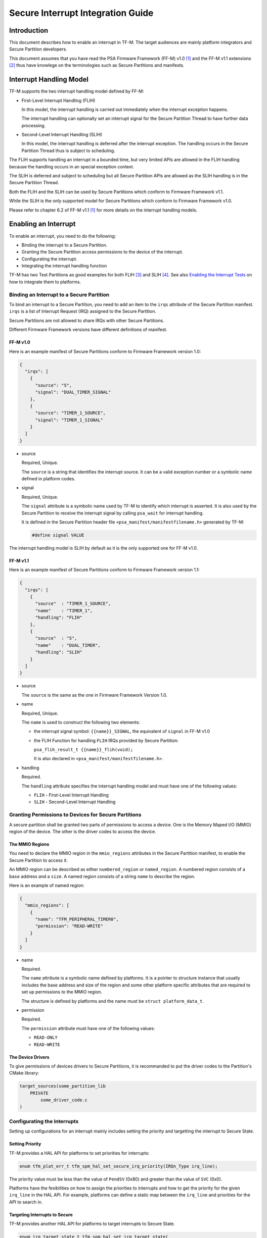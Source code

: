 ##################################
Secure Interrupt Integration Guide
##################################

************
Introduction
************

This document describes how to enable an interrupt in TF-M. The target audiences
are mainly platform integrators and Secure Partition developers.

This document assumes that you have read the PSA Firmware Framework (FF-M) v1.0
[1]_ and the FF-M v1.1 extensions [2]_ thus have knowlege on the terminologies
such as Secure Partitions and manifests.

************************
Interrupt Handling Model
************************

TF-M supports the two interrupt handling model defined by FF-M:

- First-Level Interrupt Handling (FLIH)

  In this model, the interrupt handling is carried out immediately when the
  interrupt exception happens.

  The interrupt handling can optionally set an interrupt signal for the Secure
  Partition Thread to have further data processing.

- Second-Level Interrupt Handling (SLIH)

  In this model, the interrupt handling is deferred after the interrupt
  exception. The handling occurs in the Secure Partition Thread thus is subject
  to scheduling.

The FLIH supports handling an interrupt in a bounded time, but very limited APIs
are allowed in the FLIH handling because the handling occurs in an special
exception context.

The SLIH is deferred and subject to scheduling but all Secure Partition APIs are
allowed as the SLIH handling is in the Secure Partition Thread.

Both the FLIH and the SLIH can be used by Secure Partitions which conform to
Firmware Framework v1.1.

While the SLIH is the only supported model for Secure Partitions which conform
to Firmware Framework v1.0.

Please refer to chapter 6.2 of FF-M v1.1 [1]_ for more details on the interrupt
handling models.

*********************
Enabling an Interrupt
*********************

To enable an interrupt, you need to do the following:

- Binding the interrupt to a Secure Partition.
- Granting the Secure Partition access permissions to the device of the
  interrupt.
- Configurating the interrupt.
- Integrating the interrupt handling function

TF-M has two Test Partitions as good examples for both FLIH [3]_ and SLIH [4]_.
See also `Enabling the Interrupt Tests`_ on how to integrate them to platforms.

Binding an Interrupt to a Secure Partition
==========================================

To bind an interrupt to a Secure Partition, you need to add an item to the
``irqs`` attribute of the Secure Partition manifest.
``irqs`` is a list of Interrupt Request (IRQ) assigned to the Secure Partition.

Secure Partitions are not allowed to share IRQs with other Secure Partitions.

Different Firmware Framework versions have different definitions of manifest.

FF-M v1.0
---------

Here is an example manifest of Secure Partitions conform to Firmware Framework
version 1.0:

.. code-block:: yaml

  {
    "irqs": [
      {
        "source": "5",
        "signal": "DUAL_TIMER_SIGNAL"
      },
      {
        "source": "TIMER_1_SOURCE",
        "signal": "TIMER_1_SIGNAL"
      }
    ]
  }

- source

  Required, Unique.

  The ``source`` is a string that identifies the interrupt source.
  It can be a valid exception number or a symbolic name defined in platform codes.

- signal

  Required, Unique.

  The ``signal`` attribute is a symbolic name used by TF-M to identify which
  interrupt is asserted.
  It is also used by the Secure Partition to receive the interrupt signal by
  calling ``psa_wait`` for interrupt handling.

  It is defined in the Secure Partition header file
  ``<psa_manifest/manifestfilename.h>`` generated by TF-M:

  .. code-block:: c

    #define signal VALUE

The interrupt handling model is SLIH by default as it is the only supported one
for FF-M v1.0.

FF-M v1.1
---------

Here is an example manifest of Secure Partitions conform to Firmware Framework
version 1.1:

.. code-block:: yaml

  {
    "irqs": [
      {
        "source"  : "TIMER_1_SOURCE",
        "name"    : "TIMER_1",
        "handling": "FLIH"
      },
      {
        "source"  : "5",
        "name"    : "DUAL_TIMER",
        "handling": "SLIH"
      }
    ]
  }

- source

  The ``source`` is the same as the one in Firmware Framework Version 1.0.

- name

  Required, Unique.

  The ``name`` is used to construct the following two elements:

  - the interrupt signal symbol: ``{{name}}_SIGNAL``, the equivalent of
    ``signal`` in FF-M v1.0
  - the FLIH Function for handling ``FLIH`` IRQs provided by Secure Partition:

    ``psa_flih_result_t {{name}}_flih(void);``

    It is also declared in ``<psa_manifest/manifestfilename.h>``.

- handling

  Required.

  The ``handling`` attribute specifies the interrupt handling model and must
  have one of the following values:

  - ``FLIH`` - First-Level Interrupt Handling
  - ``SLIH`` - Second-Level Interrupt Handling

Granting Permissions to Devices for Secure Partitions
=====================================================

A secure partition shall be granted two parts of permissions to access a device.
One is the Memory Maped I/O (MMIO) region of the device. The other is the driver
codes to access the device.

The MMIO Regions
----------------

You need to declare the MMIO region in the ``mmio_regions`` attributes in the
Secure Partition manifest, to enable the Secure Partition to access it.

An MMIO region can be described as either ``numbered_region`` or
``named_region``.
A numbered region consists of a ``base`` address and a ``size``.
A named region consists of a string ``name`` to describe the region.

Here is an example of named region:

.. code-block:: yaml

  {
    "mmio_regions": [
      {
        "name": "TFM_PERIPHERAL_TIMER0",
        "permission": "READ-WRITE"
      }
    ]
  }

- name

  Required.

  The ``name`` attribute is a symbolic name defined by platforms.
  It is a pointer to structure instance that usually includes the base address
  and size of the region and some other platform specific attributes that are
  required to set up permissions to the MMIO region.

  The structure is defined by platforms and the name must be
  ``struct platform_data_t``.

- permission

  Required.

  The ``permission`` attribute must have one of the following values:

  - ``READ-ONLY``
  - ``READ-WRITE``

The Device Drivers
------------------

To give permissions of devices drivers to Secure Partitions, it is recommanded
to put the driver codes to the Partition's CMake library:

.. code-block:: bash

  target_sources(some_partition_lib
      PRIVATE
          some_driver_code.c
  )

Configurating the Interrupts
============================

Setting up configurations for an interrupt mainly includes setting the priority
and targetting the interrupt to Secure State.

Setting Priority
----------------

TF-M provides a HAL API for platforms to set priorities for interrupts:

.. code-block:: c

  enum tfm_plat_err_t tfm_spm_hal_set_secure_irq_priority(IRQn_Type irq_line);

The priority value must be less than the value of ``PendSV`` (0x80) and greater
than the value of ``SVC`` (0x0).

Platforms have the fexibilities on how to assign the priorities to interrupts
and how to get the priority for the given ``irq_line`` in the HAL API.
For example, platforms can define a static map between the ``irq_line`` and
priorities for the API to search in.

Targeting Interrupts to Secure
------------------------------

TF-M provides another HAL API for platforms to target interrupts to Secure
State.

.. code-block:: c

  enum irq_target_state_t tfm_spm_hal_set_irq_target_state(
                                          IRQn_Type irq_line,
                                          enum irq_target_state_t target_state);

The ``target_state`` is ``TFM_IRQ_TARGET_STATE_SECURE`` for Secure IRQs.

Integrating the Interrupt Handling Function
===========================================

TF-M automatically generates interrupt handling functions for each interrupt
assigned to Secure Partitions during building.
The format of the handling functions is:

.. code-block:: c

  void irq_{{source}}_Handler(void)

if ``source`` of the IRQ in manifest is a number.

.. code-block:: c

  void {{irq.source}}_Handler(void)

if ``source`` of the IRQ in manifest is a symbolic name.

Platforms should integrate the handling functions in their own manner.
For example, they can put the functions to Vector Table directly or have a
integration layer where the handlers in Vector Table calls the functions
generated by TF-M.

Please check ``startup_cmsdk_mps2_an521_s`` for example of the former approach.

****************************
Enabling the Interrupt Tests
****************************

TF-M provides test suites for FLIH and SLIH interrupts respectively.
They are disabled by default. The configurations are:

- TEST_NS_FLIH_IRQ
- TEST_NS_SLIH_IRQ

The tests share the same timer ``TFM_TIMER0_IRQ`` thus cannot be enabled at the
same time.

To enable the tests, please follow steps in the previous sections.
In addition, you need to implement the following APIs of timer control:

- ``void tfm_plat_test_secure_timer_start(void)``
- ``void tfm_plat_test_secure_timer_clear_intr(void)``
- ``void tfm_plat_test_secure_timer_stop(void)``

************************************
Migrating to Firmware Framework v1.1
************************************

Please refer to ``Migrating Secure Partitions to version 1.1`` of FF-M v1.1 [1]_
.

**********
References
**********

.. [1] `FF-M v1.0 Specification <https://developer.arm.com/-/media/Files/pdf/PlatformSecurityArchitecture/Architect/DEN0063-PSA_Firmware_Framework-1.0.0-2.pdf?revision=2d1429fa-4b5b-461a-a60e-4ef3d8f7f4b4>`__

.. [2] `FF-M v1.1 Extention <https://documentation-service.arm.com/static/600067c09b9c2d1bb22cd1c5?token=>`__

.. [3] https://git.trustedfirmware.org/TF-M/tf-m-tests.git/tree/test/test_services/tfm_flih_test_service

.. [4] https://git.trustedfirmware.org/TF-M/tf-m-tests.git/tree/test/test_services/tfm_slih_test_service

--------------

*Copyright (c) 2021, Arm Limited. All rights reserved.*

